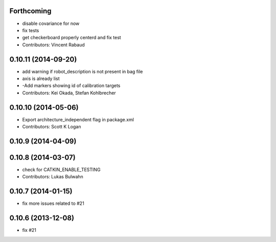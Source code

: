 Forthcoming
-----------
* disable covariance for now
* fix tests
* get checkerboard properly centerd and fix test
* Contributors: Vincent Rabaud

0.10.11 (2014-09-20)
--------------------
* add warning if robot_description is not present in bag file
* axis is already list
* -Add markers showing id of calibration targets
* Contributors: Kei Okada, Stefan Kohlbrecher

0.10.10 (2014-05-06)
--------------------
* Export architecture_independent flag in package.xml
* Contributors: Scott K Logan

0.10.9 (2014-04-09)
-------------------

0.10.8 (2014-03-07)
-------------------
* check for CATKIN_ENABLE_TESTING
* Contributors: Lukas Bulwahn

0.10.7 (2014-01-15)
-------------------
- fix more issues related to #21

0.10.6 (2013-12-08)
-------------------
- fix #21
